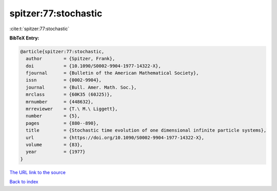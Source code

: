 spitzer:77:stochastic
=====================

:cite:t:`spitzer:77:stochastic`

**BibTeX Entry:**

.. code-block:: bibtex

   @article{spitzer:77:stochastic,
     author        = {Spitzer, Frank},
     doi           = {10.1090/S0002-9904-1977-14322-X},
     fjournal      = {Bulletin of the American Mathematical Society},
     issn          = {0002-9904},
     journal       = {Bull. Amer. Math. Soc.},
     mrclass       = {60K35 (60J25)},
     mrnumber      = {448632},
     mrreviewer    = {T.\ M.\ Liggett},
     number        = {5},
     pages         = {880--890},
     title         = {Stochastic time evolution of one dimensional infinite particle systems},
     url           = {https://doi.org/10.1090/S0002-9904-1977-14322-X},
     volume        = {83},
     year          = {1977}
   }
`The URL link to the source <https://doi.org/10.1090/S0002-9904-1977-14322-X>`_


`Back to index <../By-Cite-Keys.html>`_
